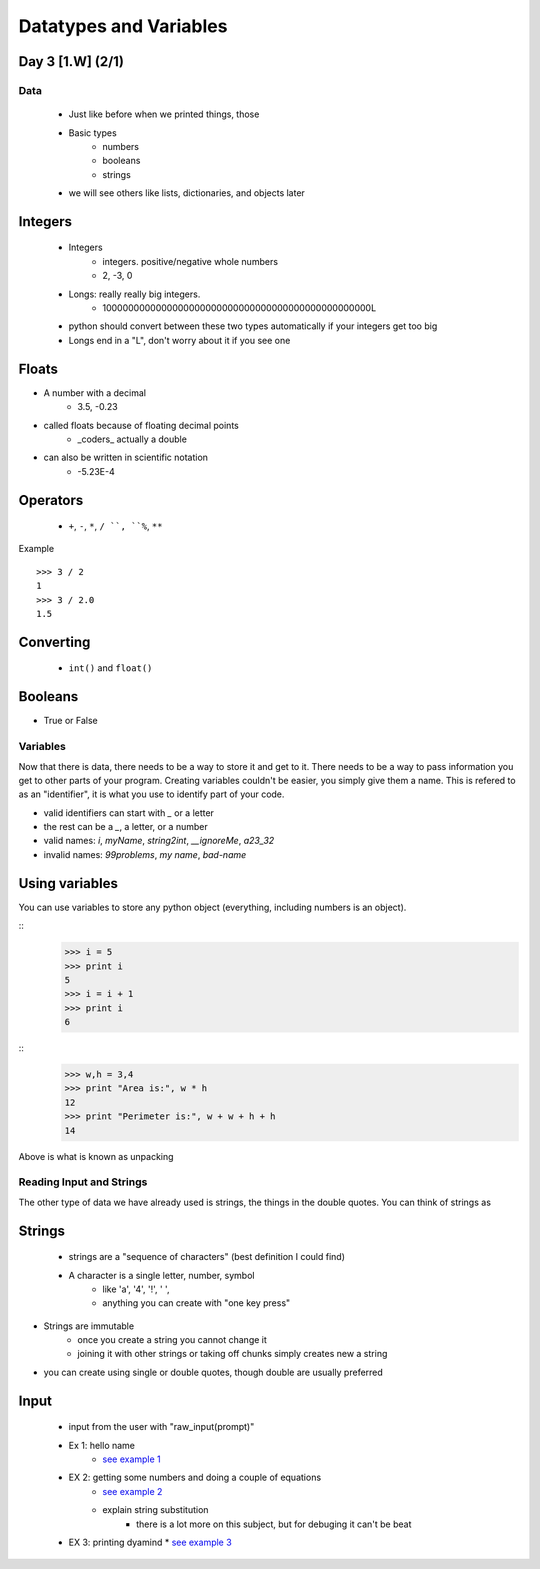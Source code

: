 ==============================
Datatypes and Variables
==============================
Day 3 [1.W] (2/1)
------------------------------

Data
===============
 * Just like before when we printed things, those
 * Basic types
    * numbers
    * booleans
    * strings
 * we will see others like lists, dictionaries, and objects later

Integers
--------------
 * Integers
    * integers.  positive/negative whole numbers
    * 2, -3, 0
 * Longs:  really really big integers.  
    * 1000000000000000000000000000000000000000000000000L
 * python should convert between these two types automatically if your integers get too big
 * Longs end in a "L", don't worry about it if you see one

Floats
----------------
* A number with a decimal
    * 3.5, -0.23
* called floats because of floating decimal points
    * _coders_ actually a double
* can also be written in scientific notation
    * -5.23E-4

Operators
--------------
 * ``+``, ``-``, ``*``, ``/ ``, ``%``, ``**``

Example
::
  >>> 3 / 2
  1
  >>> 3 / 2.0
  1.5

Converting
--------------
 * ``int()`` and ``float()``


Booleans
-----------------
* True or False


Variables
==============
Now that there is data, there needs to be a way to store it and get to it. There needs to be a way to pass information you get to other parts of your program.  Creating variables couldn't be easier, you simply give them a name.  This is refered to as an "identifier", it is what you use to identify part of your code.

* valid identifiers can start with `_` or a letter
* the rest can be a `_`, a letter, or a number
* valid names: `i`, `myName`, `string2int`, `__ignoreMe`, `a23_32`
* invalid names: `99problems`, `my name`, `bad-name`

Using variables
-----------------
You can use variables to store any python object (everything, including numbers is an object).  

::
    >>> i = 5
    >>> print i
    5
    >>> i = i + 1
    >>> print i
    6

::
   >>> w,h = 3,4
   >>> print "Area is:", w * h
   12
   >>> print "Perimeter is:", w + w + h + h
   14

| Above is what is known as unpacking


Reading Input and Strings
=============================
The other type of data we have already used is strings, the things in the double quotes.  You can think of strings as

Strings
-------------
 * strings are a "sequence of characters" (best definition I could find)
 * A character is a single letter, number, symbol
    * like 'a', '4', '!', ' ',
    * anything you can create with "one key press"
* Strings are immutable
   * once you create a string you cannot change it
   * joining it with other strings or taking off chunks simply creates new a string
* you can create using single or double quotes, though double are usually preferred

Input
----------------
 * input from the user with "raw_input(prompt)"
 * Ex 1: hello name
    * `see example 1 <d3ex1.py>`_
 * EX 2: getting some numbers and doing a couple of equations
    * `see example 2 <d3ex2.py>`_
    * explain string substitution
       * there is a lot more on this subject, but for debuging it can't be beat
 * EX 3: printing dyamind
   * `see example 3 <d3ex3.py>`_
